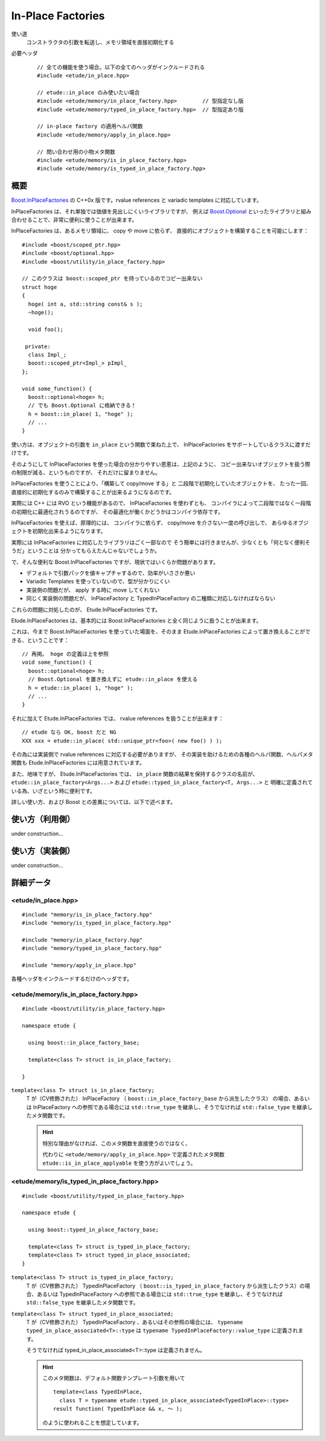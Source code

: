 
In-Place Factories
===================

使い道
  コンストラクタの引数を転送し、メモリ領域を直接初期化する

必要ヘッダ
  ::
    
    // 全ての機能を使う場合。以下の全てのヘッダがインクルードされる
    #include <etude/in_place.hpp>  
    
    // etude::in_place のみ使いたい場合
    #include <etude/memory/in_place_factory.hpp>        // 型指定なし版
    #include <etude/memory/typed_in_place_factory.hpp>  // 型指定あり版
    
    // in-place factory の適用ヘルパ関数
    #include <etude/memory/apply_in_place.hpp>
    
    // 問い合わせ用の小物メタ関数
    #include <etude/memory/is_in_place_factory.hpp>
    #include <etude/memory/is_typed_in_place_factory.hpp>


概要
-----

`Boost.InPlaceFactories <http://www.boost.org/doc/libs/1_45_0/libs/utility/in_place_factories.html>`_ の 
C++0x 版です。rvalue references と variadic templates に対応しています。

InPlaceFactories は、それ単独では価値を見出しにくいライブラリですが、
例えば `Boost.Optional <http://www.boost.org/doc/libs/1_45_0/libs/optional/doc/html/>`_ 
といったライブラリと組み合わせることで、非常に便利に使うことが出来ます。

InPlaceFactories は、あるメモリ領域に、 copy や move に依らず、
直接的にオブジェクトを構築することを可能にします： ::

  #include <boost/scoped_ptr.hpp>
  #include <boost/optional.hpp>
  #include <boost/utility/in_place_factory.hpp>

  // このクラスは boost::scoped_ptr を持っているのでコピー出来ない
  struct hoge
  {
    hoge( int a, std::string const& s );
    ~hoge();
    
    void foo();
    
   private:
    class Impl_;
    boost::scoped_ptr<Impl_> pImpl_
  };
  
  void some_function() {
    boost::optional<hoge> h;
    // でも Boost.Optional に格納できる！
    h = boost::in_place( 1, "hoge" );
    // ...
  }

使い方は、オブジェクトの引数を ``in_place`` という関数で束ねた上で、
InPlaceFactories をサポートしているクラスに渡すだけです。

そのようにして InPlaceFactories を使った場合の分かりやすい恩恵は、上記のように、
コピー出来ないオブジェクトを扱う際の制限が減る、というものですが、
それだけに留まりません。

InPlaceFactories を使うことにより、「構築して copy/move する」と
二段階で初期化していたオブジェクトを、
たった一回、直接的に初期化するのみで構築することが出来るようになるのです。

実際には C++ には RVO という機能があるので、 InPlaceFactories を使わずとも、
コンパイラによって二段階ではなく一段階の初期化に最適化されうるのですが、
その最適化が働くかどうかはコンパイラ依存です。

InPlaceFactories を使えば、原理的には、
コンパイラに依らず、 copy/move を介さない一度の呼び出しで、
あらゆるオブジェクトを初期化出来るようになります。

実際には InPlaceFactories に対応したライブラリはごく一部なので 
そう簡単には行きませんが、少なくとも「何となく便利そうだ」ということは
分かってもらえたんじゃないでしょうか。

で、そんな便利な Boost.InPlaceFactories ですが、現状ではいくらか問題があります。

- デフォルトで引数パックを値キャプチャするので、効率がいささか悪い
- Variadic Templates を使っていないので、型が分かりにくい
- 実装側の問題だが、 apply する時に move してくれない
- 同じく実装側の問題だが、 InPlaceFactory と TypedInPlaceFactory の二種類に対応しなければならない

これらの問題に対処したのが、 Etude.InPlaceFactories です。

Etude.InPlaceFactories は、基本的には Boost.InPlaceFactories と全く同じように扱うことが出来ます。

これは、今まで Boost.InPlaceFactories を使っていた場面を、そのまま Etude.InPlaceFactories 
によって置き換えることができる、ということです： ::

  // 再掲。 hoge の定義は上を参照
  void some_function() {
    boost::optional<hoge> h;
    // Boost.Optional を置き換えずに etude::in_place を使える
    h = etude::in_place( 1, "hoge" );
    // ...
  }

それに加えて Etude.InPlaceFactories では、 rvalue references を扱うことが出来ます： ::

  // etude なら OK, boost だと NG
  XXX xxx = etude::in_place( std::unique_ptr<foo>( new foo() ) );

その為には実装側で rvalue references に対応する必要がありますが、
その実装を助けるための各種のヘルパ関数、ヘルパメタ関数も 
Etude.InPlaceFactories には用意されています。

また、地味ですが、 Etude.InPlaceFactories では、 ``in_place`` 関数の結果を保持するクラスの名前が、
``etude::in_place_factory<Args...>`` および ``etude::typed_in_place_factory<T, Args...>`` と
明確に定義されている為、いざという時に便利です。

詳しい使い方、および Boost との差異については、以下で述べます。


使い方（利用側）
----------------

under construction...


使い方（実装側）
----------------

under construction...


詳細データ
-----------


<etude/in_place.hpp>
~~~~~~~~~~~~~~~~~~~~

::

  #include "memory/is_in_place_factory.hpp"
  #include "memory/is_typed_in_place_factory.hpp"
  
  #include "memory/in_place_factory.hpp"
  #include "memory/typed_in_place_factory.hpp"
  
  #include "memory/apply_in_place.hpp"

各種ヘッダをインクルードするだけのヘッダです。


<etude/memory/is_in_place_factory.hpp>
~~~~~~~~~~~~~~~~~~~~~~~~~~~~~~~~~~~~~~

::

  #include <boost/utility/in_place_factory.hpp>

  namespace etude {
  
    using boost::in_place_factory_base;
    
    template<class T> struct is_in_place_factory;
    
  }

``template<class T> struct is_in_place_factory;``
  T が（CV修飾された） InPlaceFactory （ ``boost::in_place_factory_base`` から派生したクラス）
  の場合、あるいは InPlaceFactory への参照である場合には
  ``std::true_type`` を継承し、そうでなければ ``std::false_type`` を継承したメタ関数です。
  
  .. hint::
    
    特別な理由がなければ、このメタ関数を直接使うのではなく、
    
    代わりに ``<etude/memory/apply_in_place.hpp>`` で定義されたメタ関数
    ``etude::is_in_place_applyable`` を使う方がよいでしょう。


<etude/memory/is_typed_in_place_factory.hpp>
~~~~~~~~~~~~~~~~~~~~~~~~~~~~~~~~~~~~~~~~~~~~

::

  #include <boost/utility/typed_in_place_factory.hpp>

  namespace etude {
  
    using boost::typed_in_place_factory_base;
    
    template<class T> struct is_typed_in_place_factory;
    template<class T> struct typed_in_place_associated;
  }

``template<class T> struct is_typed_in_place_factory;``
  T が（CV修飾された） TypedInPlaceFactory （ ``boost::is_typed_in_place_factory``
  から派生したクラス）の場合、あるいは TypedInPlaceFactory への参照である場合には
  ``std::true_type`` を継承し、そうでなければ ``std::false_type`` を継承したメタ関数です。

``template<class T> struct typed_in_place_associated;``
  T が（CV修飾された） TypedInPlaceFactory 、あるいはその参照の場合には、
  ``typename typed_in_place_associated<T>::type`` は
  ``typename TypedInPlaceFactory::value_type`` に定義されます。
  
  そうでなければ typed_in_place_associated<T>::type は定義されません。
  
  .. hint::
    
    このメタ関数は、デフォルト関数テンプレート引数を用いて ::
    
      template<class TypedInPlace,
        class T = typename etude::typed_in_place_associated<TypedInPlace>::type>
      result function( TypedInPlace && x, ～ );
    
    のように使われることを想定しています。
